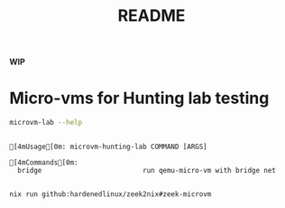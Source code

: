 #+TITLE: README

**WIP**

* Micro-vms for Hunting lab testing

#+begin_src sh :async :exports both :results output
microvm-lab --help
#+end_src

#+RESULTS:
:
: [4mUsage[0m: microvm-hunting-lab COMMAND [ARGS]
:
: [4mCommands[0m:
:   bridge                         run qemu-micro-vm with bridge net
:



#+NAME:
#+CAPTION:
#+ATTR_HTML: :width 500
[[file:attach/zeek-micro-vm.png]]

#+begin_src sh :async t :exports both :results output
nix run github:hardenedlinux/zeek2nix#zeek-microvm
#+end_src
